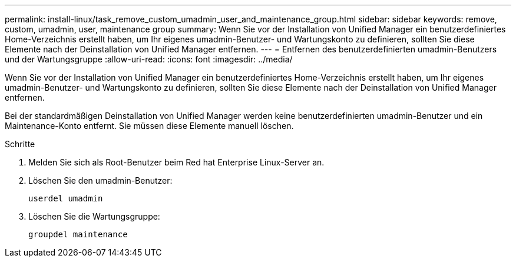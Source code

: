 ---
permalink: install-linux/task_remove_custom_umadmin_user_and_maintenance_group.html 
sidebar: sidebar 
keywords: remove, custom, umadmin, user, maintenance group 
summary: Wenn Sie vor der Installation von Unified Manager ein benutzerdefiniertes Home-Verzeichnis erstellt haben, um Ihr eigenes umadmin-Benutzer- und Wartungskonto zu definieren, sollten Sie diese Elemente nach der Deinstallation von Unified Manager entfernen. 
---
= Entfernen des benutzerdefinierten umadmin-Benutzers und der Wartungsgruppe
:allow-uri-read: 
:icons: font
:imagesdir: ../media/


[role="lead"]
Wenn Sie vor der Installation von Unified Manager ein benutzerdefiniertes Home-Verzeichnis erstellt haben, um Ihr eigenes umadmin-Benutzer- und Wartungskonto zu definieren, sollten Sie diese Elemente nach der Deinstallation von Unified Manager entfernen.

Bei der standardmäßigen Deinstallation von Unified Manager werden keine benutzerdefinierten umadmin-Benutzer und ein Maintenance-Konto entfernt. Sie müssen diese Elemente manuell löschen.

.Schritte
. Melden Sie sich als Root-Benutzer beim Red hat Enterprise Linux-Server an.
. Löschen Sie den umadmin-Benutzer:
+
`userdel umadmin`

. Löschen Sie die Wartungsgruppe:
+
`groupdel maintenance`


